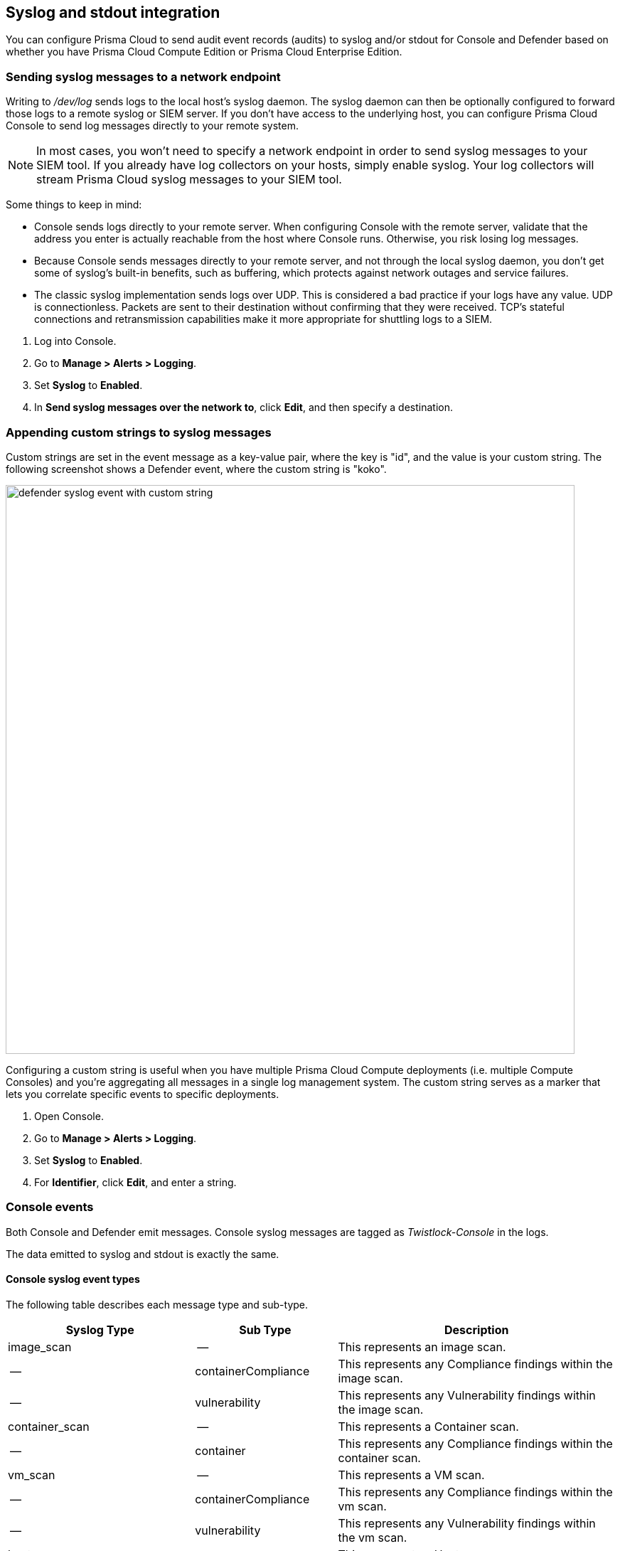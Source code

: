 == Syslog and stdout integration

You can configure Prisma Cloud to send audit event records (audits) to syslog and/or stdout for Console and Defender based on whether you have Prisma Cloud Compute Edition or Prisma Cloud Enterprise Edition.

ifdef::compute_edition[]
With the Prisma Cloud Compute Edition, you can configure Prisma Cloud to send audit event records (audits) to syslog and/or stdout.

Syslog integration must be turned on manually.
Open Console, go to *Manage > Alerts > Logging*, then set *Syslog* to *Enabled*.
Prisma Cloud connects to the syslog socket on _/dev/log_.
Stdout integration can be enabled from the same tab.

When you enable syslog or stdout integration, you can optionally enable verbose output.
Verbose output records vulnerability and compliance issues in your environment.
It also records all process activity.

In general, enabling verbose output is not recommended because of the substantial overhead.
You can retrieve this data much more efficiently from the Prisma Cloud API.
Nevertheless, sometimes this capability is expressly required for integration with SIEM tools.

// TODO: Describe all log files in a Prisma Cloud setup.
// By default, logs are sent to Console.
// In addition, each host protected by Defender sends logs to _/var/lib/twistlock/log/defender.log_ on its local file system.

NOTE: Do not enable both syslog and stdout on hosts with systemd.
With systemd, anything sent to stdout gets logged to syslog.
With both syslog and stdout enabled, you would get duplicate messages in syslog.
endif::compute_edition[]

ifdef::prisma_cloud[]
For the Prisma Cloud Enterprise Edition, we operate and monitor the Console for you. Therefore, the Console does not generate syslog events that you can reference.

The Defenders generate syslog messages that you can ingest for runtime and firewall events. In addition, you can configure Prisma Cloud to append a custom string to all Defender syslog messages.
endif::prisma_cloud[]


[.task]
=== Sending syslog messages to a network endpoint

Writing to _/dev/log_ sends logs to the local host's syslog daemon.
The syslog daemon can then be optionally configured to forward those logs to a remote syslog or SIEM server.
If you don't have access to the underlying host, you can configure Prisma Cloud Console to send log messages directly to your remote system.

NOTE: In most cases, you won’t need to specify a network endpoint in order to send syslog messages to your SIEM tool.
If you already have log collectors on your hosts, simply enable syslog.
Your log collectors will stream Prisma Cloud syslog messages to your SIEM tool.

Some things to keep in mind:

* Console sends logs directly to your remote server.
When configuring Console with the remote server, validate that the address you enter is actually reachable from the host where Console runs.
Otherwise, you risk losing log messages.

* Because Console sends messages directly to your remote server, and not through the local syslog daemon, you don't get some of syslog's built-in benefits, such as buffering, which protects against network outages and service failures.

* The classic syslog implementation sends logs over UDP.
This is considered a bad practice if your logs have any value.
UDP is connectionless.
Packets are sent to their destination without confirming that they were received.
TCP's stateful connections and retransmission capabilities make it more appropriate for shuttling logs to a SIEM.

[.procedure]
. Log into Console.

. Go to *Manage > Alerts > Logging*.

. Set *Syslog* to *Enabled*.

. In *Send syslog messages over the network to*, click *Edit*, and then specify a destination.


[.task]
=== Appending custom strings to syslog messages

ifdef::compute_edition[]
You can configure Prisma Cloud Compute to append a custom string to all Console and Defender syslog messages.
endif::compute_edition[]

ifdef::prisma_cloud[]
You can configure Prisma Cloud Compute to append a custom string to all Defender syslog messages.
endif::prisma_cloud[]

Custom strings are set in the event message as a key-value pair, where the key is "id", and the value is your custom string.
The following screenshot shows a Defender event, where the custom string is "koko".

image::defender_syslog_event_with_custom_string.png[width=800]

Configuring a custom string is useful when you have multiple Prisma Cloud Compute deployments (i.e. multiple Compute Consoles) and you're aggregating all messages in a single log management system.
The custom string serves as a marker that lets you correlate specific events to specific deployments.

[.procedure]
. Open Console.

. Go to *Manage > Alerts > Logging*.

. Set *Syslog* to *Enabled*.

. For *Identifier*, click *Edit*, and enter a string.


=== Console events

Both Console and Defender emit messages.
Console syslog messages are tagged as _Twistlock-Console_ in the logs.

The data emitted to syslog and stdout is exactly the same.

[.section]
==== Console syslog event types

The following table describes each message type and sub-type.

[cols="15%,25%,60%", options="header"]
|===
|Syslog Type |Sub Type |Description

|image_scan
|--
|This represents an image scan.

|--
|containerCompliance
|This represents any Compliance findings within the image scan.

|--
|vulnerability
|This represents any Vulnerability findings within the image scan.

|container_scan
|--
|This represents a Container scan.

|--
|container
|This represents any Compliance findings within the container scan.

|vm_scan
|--
|This represents a VM scan.

|--
|containerCompliance
|This represents any Compliance findings within the vm scan.

|--
|vulnerability
|This represents any Vulnerability findings within the vm scan.

|host_scan
|--
|This represents a Host scan. 

|--
|containerCompliance
|This represents any Compliance findings within the host scan.

|--
|vulnerability
|This represents any Vulnerability findings within the host scan.

|scan_summary
|--
|This represents a scan summary. The type of summary is dependent upon subtype below.

|--
|image
|This represents a summary of image Vulnerability and Compliance issues.

|--
|container
|This represents a summary of container Vulnerability and Compliance issues.

|--
|vm
|This represents a summary of vm Vulnerability and Compliance issues.

|--
|host
|This represents a summary of host Vulnerability and Compliance issues.

|--
|code_repository_scan
|This represents a summary of code repository Vulnerability and Compliance issues.

|--
|registry_scan
|This represents a summary of registry Vulnerability and Compliance issues.

|--
|cloud_scan
|This represents a summary of cloud accounts with Compute Compliance issues.

|management_audit
|--
|This represents any management audit. This is broken out in the subtypes listed below.

|--
|login
|This represents a login audit.

|--
|profile
|This represents a profile state change audit.

|--
|settings
|This represents a settings change audit.

|--
|rule
|This represents a rule change audit.

|--
|user
|This represents a user change audit.

|--
|group
|This represents a group change audit.

|--
|credential
|This represents a credential change audit.

|--
|tag
|This represents a tag change audit.

|kubernetes_audit
|--
|This represents a Kubernetes audit.

|admission_audit
|--
|This represents an Admission Controller audit.

|serverless_runtime_audit
|--
|This represents a Serverless runtime audit.

|serverless_app_firewall_audit
|--
|This represents a Serverless WAAS audit.

|app_embedded_runtime_audit
|--
|This represents an app embedded runtime audit.

|app_embedded_app_firewall_audit
|--
|This represents an app embedded WAAS audit.

|defender_disconnected
|--
|This represents when a Defender is disconnected.

|===

[.section]
==== Image scan

Records when Prisma Cloud scans an image.

Example image scan message:

  Jul 30 18:51:32 aqsa-root Twistlock-Console[1]: 
    time="2019-07-30T18:51:32.214136319Z" 
    type="scan_summary" 
    log_type="image" 
    image_id="sha256:cd14cecfdb3a657ba7d05bea026e7ac8b9abafc6e5c66253ab327c7211fa6281" 
    image_name="aqsa/internal:tag5" 
    vulnerabilities="297" 
    compliance="1"


[.section]
==== Container scan

Records when Prisma Cloud scans a container.

Example container scan message:

  Jul 30 22:06:15 aqsa-root Twistlock-Console[1]: 
    time="2019-07-30T22:06:15.804842461Z" 
    type="container_scan" 
    log_type="container" 
    container_id="d29ac3222f430ccf6a7d730db5cec3363d4c608680de881e26e13f9011e36d13" 
    container_name="twistlock_console" 
    image_name="twistlock/private:console_19_07_353" 
    compliance="6"


[.section]
==== Host scan

Records when Prisma Cloud scans a host.
Defenders scan the hosts they run on.

Example host scan:

  Jul 30 22:09:53 aqsa-root Twistlock-Console[1]: 
    time="2019-07-30T22:09:53.390680962Z" 
     type="scan_summary" 
     log_type="host" 
     hostname="aqsa-root.c.cto-sandbox.internal" 
     vulnerabilities="89" 
     compliance="17"


[.section]
==== Code repository scan

Records when Prisma Cloud scans a code repository.

Example scan:

  Jul  7 23:34:09 ip-172-31-55-106 Twistlock-Console[1]:
    time="2020-07-07T23:34:09.25109843Z"
    type="scan_summary"
    last_update_time="2020-07-07 23:21:00.203 +0000 UTC"
    log_type="code_repository_scan"
    source="github"
    repository_name="jerryso/apper"
    vulnerable_files="1"
    vulnerabilities="25"
    collections="All"


ifdef::compute_edition[]
[.section]
==== Individual compliance issues

Records a compliance finding.
These messages are tagged with __log_type="compliance"__, and are generated as a byproduct of container scans, image scans, host scans, and registry scans.

Compliance issues are only recorded when *Detailed output for vulnerabilities and compliance* is enabled in *Manage > Alerts > Logging* (to see this option, syslog must be enabled).

A syslog entry is generated for each compliance issue.
This can result in a significant amount of data, which is why verbose output is disabled by default.

You must have a rule that alerts on compliance issues for an entry to be written to syslog.
It might just be the __Default - alert all components__ rule, or another custom rule.
This option does not simply log all compliance issues irrespective of the rules that are in place.

Example image compliance issue:

  Jul 30 22:18:53 aqsa-root Twistlock-Console[1]: 
    time="2019-07-30T22:18:53.23838464Z" 
    type="image_scan" 
    log_type="containerCompliance" 
    compliance_id="41" 
    severity="high" 
    description="(CIS_Docker_CE_v1.1.0 - 4.1) Image should be created with a non-root user" 
    rule="Default - ignore Prisma Cloud components" 
    host="aqsa-root.c.cto-sandbox.internal"
    image_id="sha256:a92d9a54137dccb6f78161d4468b21ae4bebe4fc3c772845253a2f8d80a5df08" 
    image_name="twistlock/private:defender_19_03_311"
  

Example container compliance issue:

 Jul 30 22:22:56 aqsa-root Twistlock-Console[1]: 
  time="2019-07-30T22:22:56.871490132Z" 
  type="container_scan" 
  log_type="containerCompliance" 
  compliance_id="526" 
  severity="medium" 
  description="(CIS_Docker_CE_v1.1.0 - 5.26) Check container health at runtime" 
  rule="Default - alert on critical and high" 
  host="aqsa-root.c.cto-sandbox.internal" 
  container_id="22b745b2220f3f128a1cf57d2ffff328a02ba380930ebf83fca9f26d4d2b8aa4" 
  container_name="serene_cray"
 

Example host compliance issue:

 Jul 30 22:09:53 aqsa-root Twistlock-Console[1]: 
  time="2019-07-30T22:09:53.390585517Z" 
  type="host_scan" 
  log_type="compliance" 
  compliance_id="6518" 
  severity="high" 
  description="(CIS_Linux_1.1.0 - 5.1.8) Ensure at/cron is restricted to authorized users" 
  rule="Default - alert on critical and high" 
  host="aqsa-root.c.cto-sandbox.internal"


[.section]
==== Individual vulnerability issues

Records a vulnerability finding.
These messages are tagged with __log_type="vulnerability"__, and are generated as a byproduct of image scans, host scans, and registry scans.

Vulnerability issues are only recorded when *Detailed output for vulnerabilities and compliance* is enabled in *Manage > Alerts > Logging*.

A syslog entry is generated for each vulnerability for each package.
This can result in a significant amount of data, which is why verbose output is disabled by default.

For example, consider a rule that raises an alert when vulnerabilities of medium severity or higher are found in an image.
If there are eleven packages that violate this rule, there will be eleven syslog entries, one for each package.

You must have a rule that alerts on vulnerabilities for an entry to be written to syslog.
It might just be the __Default - alert all components__ rule, or another custom rule.
This option does not simply log all vulnerability data irrespective of the rules that are in place.

Example image vulnerability issue:

  Jul 30 22:19:11 aqsa-root Twistlock-Console[1]: 
    time="2019-07-30T22:19:11.264627256Z" 
    type="image_scan" 
    log_type="vulnerability" 
    vulnerability_id="410" 
    description="Image contains vulnerable Python components" 
    cve="CVE-2019-11236" 
    severity="medium" 
    package="urllib3" 
    package_version="1.24.1" 
    vendor_status="fixed in 1.24.3" 
    rule="test" 
    host="aqsa-root.c.cto-sandbox.internal" 
    image_id="sha256:196601f91030425db810fa57104b041e414b9b963923ad574e74700c3ea8213e" 
    image_name="weaveworksdemos/user-db:0.4.0"

Example registry image vulnerability issue:

  Jul 30 22:03:56 aqsa-root Twistlock-Console[1]: 
    time="2019-07-30T22:03:56.930640366Z" 
    type="registry_scan" 
    log_type="vulnerability" 
    vulnerability_id="410" 
    description="Image contains vulnerable Python components" 
    cve="CVE-2019-11236" 
    severity="medium" 
    package="urllib3" 
    package_version="1.24.1" 
    vendor_status="fixed in 1.24.3" 
    rule="test" 
    host="aqsa-root.c.cto-sandbox.internal" 
    image_id="sha256:11cd0b38bc3ceb958ffb2f9bd70be3fb317ce7d255c8a4c3f4af30e298aa1aab" 
    image_name="aqsa/internal:tag7"
  

Example host vulnerability issue:

  Jul 30 22:09:53 aqsa-root Twistlock-Console[1]: 
    time="2019-07-30T22:09:53.390181271Z" 
    type="host_scan" 
    log_type="vulnerability" 
    vulnerability_id="46" 
    description="Image contains vulnerable OS packages" 
    cve="CVE-2017-8845" 
    severity="low" 
    package="lzo2" 
    package_version="2.08-1.2" 
    vendor_status="deferred" 
    rule="Default - alert all components" host="aqsa-root.c.cto-sandbox.internal"

endif::compute_edition[]


[.section]
==== Admin activity

Changes to any settings (including previous and new values), changes to any rules (create, modify, or delete), and all logon activity (success and failure) are logged.
For every event, both the user name and source IP are captured.

Example admin acitivty audit:

  
  Jul 30 21:58:16 aqsa-root Twistlock-Console[1]: 
    time="2019-07-30T21:58:16.80522678Z" 
    type="management_audit" 
    log_type="login" 
    username="aqsa" 
    source_ip="137.83.195.96" 
    api="/api/v1/authenticate" 
    status="successful login attempt"


=== Defender events

Defender syslog messages are tagged as _Twistlock-Defender_ in logs.
The data emitted to syslog and stdout is exactly the same.

NOTE: App-embedded, Serverless, and Windows Defenders do not support Syslog.

[.section]
==== Defender syslog event types

The following table describes each event type and sub-type.

[cols="15%,25%,60%", options="header"]
|===
|Syslog Type |Sub Type |Description

|container_runtime_audit
|--
|This represents a Container Runtime Audit. Details of Audit type is listed as subtype below.

|--
|processes
|This represents a Container process runtime audit.

|--
|network
|This represents a Container network runtime audit.

|--
|filesystem
|This represents a Container filesystem runtime audit.

|host_activity_audit
|--
|This represents a Host activity audit.

|host_network_firewall_audit
|--
|This represents a Host WAAS audit.

|container_app_firewall_audit
|
|This represents a Container WAAS audit.

|host_runtime_audit
|--
|This represents a Host Runtime Audit. Each audit type is listed as subtype below.

|--
|processes
|This represents a Host process runtime audit.

|--
|network
|This represents a Host network runtime audit.

|--
|kubernetes
|This represents a Host Kubernetes runtime audit.

|--
|filesystem
|This represents a Host filesystem runtime audit.

|incident
|--
|This represents an Incident. Host and Container incidents are differentiated by "host" or "container_id".

|===

[.section]
==== Container runtime audit

Activity that breaches your runtime rules or the automatically generated allow lists in your models generates audits.
The _log_type_ field specifies the runtime sensor that detected the anomaly (filesystem, processes. syscalls, or network).

Example container runtime audit: The following process audit shows that busybox was unexpectedly launched, and an alert was raised.

  Jul 30 22:41:25 aqsa-root Twistlock-Defender[13460]: 
    time="2019-07-30T22:41:25.448709847Z" 
    type="container_runtime_audit" 
    container_id="73c2e8267f9b80ea152403c36c377476d24e43e211bb098300a317b3d1c472e4" 
    container_name="/dreamy_rosalind" image_id="sha256:94e814e2efa8845d95b2112d54497fbad173e45121ce9255b93401392f538499"
    image_name="ubuntu:18.04" 
    effect="alert" 
    msg="High rate of reg file access events, reporting aggregation started; 
    last event: /usr/lib/apt/methods/gpgv wrote a suspicious file to /tmp/apt.conf.2ZH7tP. 
    Command: /usr/lib/apt/methods/gpgv" 
    log_type="filesystem"
    custom_labels="io.kubernetes.pod.namespace:default" 
    account_id="prisma-cloud-compute" 
    cluster="cluster1"

[.section]
==== Host runtime audit

Activity that breaches your runtime rules or the automatically generated allow lists in your host services models generates audits.

Example host runtime audit:

  Jul 30 22:47:12 aqsa-root Twistlock-Defender[13460]: 
    time="2019-07-30T22:47:12.325487039Z" 
    type="host_runtime_audit" 
    service_name="ssh" 
    effect="alert" 
    msg="Outbound connection by /usr/lib/apt/methods/http to an unexpected port: 80 IP: 91.189.91.26. Low severity audit, event is automatically added to the runtime model" 
    log_type="network"
    account_id="prisma-cloud-compute" 
    cluster="cluster1"  

[.section]
==== Access audit

Docker commands run on hosts protected by Defender.

With user access events, you can determine who performed an action, and on which resource.

For example:

* [Bruce] [started container X] in the [DEV environment] (allowed).
* [Bruce] [stopped container Y] in the [PROD environment] (denied).

All Docker commands issued to the Docker daemon are intercepted and inspected by Defender to determine if they comply with the policy set in Console.

The following diagram illustrates how Defender operates on the management plane:

. Bruce, a developer, issues a command, docker -H.

. Defender checks the command against the policies defined in the Console.
If the command is allowed, Defender forwards it to the Docker daemon for execution.
If the command is denied, the user is notified.

. An event is recorded in syslog.

image::syslog_integration_554971.png[width=500]

Access audits have the following fields:

* type=access_audit
* user=[String] Identity of the person who ran the command
* action=[String] Docker command requested - API invoked
* action_type=[String] Action type
* allow=[Boolean] true/false - Action was allowed or not.
* rule=[String] Rule matched

Example:

  Jul 30 23:02:23 aqsa-root Twistlock-Defender[13460]: 
    time="2019-07-30T23:02:23.179494498Z" 
    type="access_audit" 
    user="aqsa" 
    action="docker_ping" 
    action_type="docker" 
    allow="true" 
    rule="Default - allow all"

[.section]
==== App firewall audit (WAAS)

All events associated with WAAS (Web-Application and API Security) rules for container, hosts and app-embedded generate audits.

NOTE: WAAS serverless events are not registered in the syslog. Events audits will be registered to the syslog in future releases. 

NOTE: WAAS Container and Host rule audits are written to the Defender host's syslog. WAAS App-Embedded rule audits are written to the console's host's syslog. 

Message fields for WAAS audit would change based on the deployment type as follows:

.Container Deployment
- *container_id=[String]* Container id in which the event triggered
- *container_name=[String]* Container name on which the action was performed
- *image_name=[String]* Image name on which the action was performed
- *custom_labels=[String]* User-defined Alert Labels (*Mange > Alerts > Alert Labels*)
- *cluster=[String]* Cluster name in which the event triggered

.Host Deployment
- *hostname=[String]* host in which the event triggered
- *cluster=[String]* Cluster name in which the event triggered

.App Embedded Deployment
- *app_id=[String]* app_id in which the event triggered

.All Deployments 
- *time=[String]* request timestamp
- *type=[String]* type of app_firewall_audit
- *effect=[String]* "alert", "prevent", "ban"
- *msg=[String]* Audit message detailing the event
- *log_type=[String]* Attack Type
- *source_ip=[String]* source IP address from the request originated
- *source_country=[String]* country associated with source IP address
- *connecting_ips=[CSV]* list of IPs included in the _X-Forwarded-For_ header
- *request_method=[String]* HTTP Request Method
- *request_user_agents=[String]* user-agent string parsed from the ``User-Agent`` header
- *request_host=[String]* HTTP hostname in the request
- *request_url=[String]* request url
- *request_path=[String]* request path
- *request_query=[String]* request query string
- *request_header_names=[String]* ordered list of HTTP request headers
- *response_header_names=[String]* ordered list of HTTP response headers
- *status_code=[String]* HTTP response status code in the server response

In addition, message structure is subject for the following changes:

- Fields containing empty values are omitted from the message i.e. if a HTTP message does not contain a query field the request_query field will not be present in the message.
- *connecting_ips* - present only if `X-Forwarded-For` Header is present in the request.
- *status_code* - present only for audits created for the "Track Server Error Response Codes" and "Detect Information Leakage" protections
- *response_header_names* - present only for audits created for the "Track Server Error Response Codes" and "Detect Information Leakage" protections.
- *source_country* - present only if resolution was successful.
- *container_name* - will be replaced by *host_id* or *function_id*


Example:

  Jul 16 20:10:16 cnaf-nightly-build Twistlock-Defender[1947]: 
    time="2020-07-16T20:10:16.706085135Z"
    type="container_app_firewall_audit"
    container_id="0a16b4e4dbefc6ef8cc6a08d038e775a8523ad053416730f01eafbf2dee2e693"
    container_name="/nginx"
    image_name="nginx:latest"
    effect="prevent"
    msg="Client exceeded violations within 1m. Banning client for 5m"
    log_type="violations exceeded"
    source_ip="12.34.56.78"
    source_country="IL"
    connecting_ips="11.22.33.44"
    request_method="HEAD"
    request_user_agents="curl/7.54.0"
    request_host="www.example.com"
    request_url="www.example.com/?id=../etc/passwd"
    request_path="/"
    request_query="id=../etc/passwd"
    request_header_names="X-Forwarded-For,User-Agent,Accept"
    response_header_names="Set-Cookie,Date,Content-Type,Content-Length X-Frame-Options"
    status_code="404"


[.section]
==== Process activity audit

Records all processes spawned in a container.

Process audits are only recorded when *Detailed output of all runtime process activity* is enabled in *Manage > Alerts > Logging*.

Note that process activity that breaches your runtime policy is separately audited.
For more infomration, see the container runtime audit section.

This audit has the following fields:

* type=process
* pid=Process ID
* path=Path to the executable in the container file system
* interactive=Whether the process was spawned from a shell session: true or false
* container-id=Container ID

Example: This audit shows that busybox was spawned in the container with ID 8c5b3fe0037d.

  Jul 30 22:06:03 aqsa-root Twistlock-Defender[13460]: 
    time="2019-07-30T22:06:03.515319204Z" 
    type="process" 
    pid="20859" 
    path="/bin/df" 
    interactive="false" 
    container_id="3491b03544a51c60e176e54a5077161f14dbc850bf069cf7a096db028e9981de"
  
 
[.section]
==== Incidents

Incidents are logical groupings of events, related by context, that reveal known attack patterns.

Example container incident:

  Jul 30 22:41:24 aqsa-root Twistlock-Defender[13460]: 
    time="2019-07-30T22:41:24.987209676Z" 
    type="incident" 
    container_id="73c2e8267f9b80ea152403c36c377476d24e43e211bb098300a317b3d1c472e4" 
    image_name="ubuntu:18.04" 
    host="aqsa-root.c.cto-sandbox.internal" 
    incident_category="hijackedProcess"
    custom_labels="io.kubernetes.pod.namespace:default" 
    account_id="prisma-cloud-compute" 
    cluster="cluster1"  

Example host incident:

  Mar  5 00:26:42 itay-ThinkPad-P50 Twistlock-Defender[22797]:
    time="2018-03-05T00:26:42.894707831+02:00"
    type="incident"
    service_name="http-service"
    host="itay-ThinkPad-P50"
    incident_category="serviceViolation"
    audit_ids="5a9c72a223d020590de74db5"
    account_id="prisma-cloud-compute" 
    cluster="cluster1"

=== Rate limiters

Depending on your configuration, Prisma Cloud can produce a lot of logs, especially in environments with many hosts, images, and containers.
By default, most syslog daemons throttle logging with a rate limiter.

If you have a large environment (hundreds of Defenders with tens of images per host) AND you have configured Prisma Cloud for verbose syslog output, you will need to tune the rate limiter.
Otherwise, you might find that logs are missing.

For example, on RHEL 7, you must tune both systemd-journald's `RateLimitInterval` and `RateLimitBurst` settings and rsyslog's `imjournalRatelimitInterval` and `imjournalRatelimitBurst` settings.
For more information about RedHat settings, see
https://access.redhat.com/solutions/1417483[How to disable log rate-limiting in Red Hat Enterprise Linux 7].


=== Truncated log messages

Very long syslog events can get truncated.
For example, changing settings in Console generates management_audits events, which show a diff between old settings and new settings.
For policies changes, the diff can be big.
Linux log managers limit the number of characters logged per line, and so long messages, such as management audits, can be truncated.

If you've got truncated log messages, increase the log manager's default string size limit.
There are several types log managers, but rsyslog is popular with most distributions.
For rsyslog, the default log string size is 1024 characters per line.
To increase it, open _/etc/rsyslog.conf_ and set the maximum message size:

  $MaxMessageSize 20k
